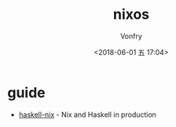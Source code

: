 #+TITLE: nixos
#+AUTHOR: Vonfry
#+DATE: <2018-06-01 五 17:04>

* guide

- [[https://github.com/Gabriel439/haskell-nix][haskell-nix]] - Nix and Haskell in production
